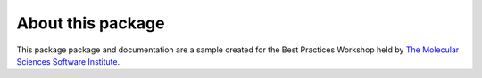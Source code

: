 About this package
===================
This package package and documentation are a sample created for the Best Practices Workshop 
held by `The Molecular Sciences Software Institute <https://molssi.org>`_.


